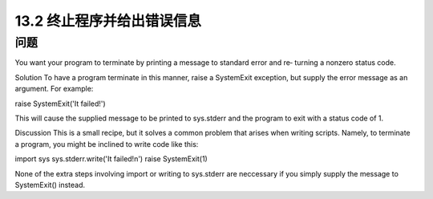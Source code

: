 ==============================
13.2 终止程序并给出错误信息
==============================

----------
问题
----------
You want your program to terminate by printing a message to standard error and re‐
turning a nonzero status code.

Solution
To have a program terminate in this manner, raise a SystemExit exception, but supply
the error message as an argument. For example:

raise SystemExit('It failed!')

This will cause the supplied message to be printed to sys.stderr and the program to
exit with a status code of 1.

Discussion
This is a small recipe, but it solves a common problem that arises when writing scripts.
Namely, to terminate a program, you might be inclined to write code like this:

import sys
sys.stderr.write('It failed!\n')
raise SystemExit(1)

None of the extra steps involving import or writing to sys.stderr are neccessary if you
simply supply the message to SystemExit() instead.
